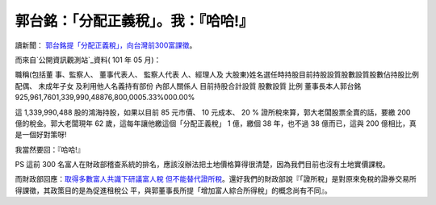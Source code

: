 郭台銘：「分配正義稅」。我：『哈哈!』
================================================================================

讀新聞： `郭台銘提「分配正義稅」，向台灣前300富課徵`_。


而來自`公開資訊觀測站`_資料( 101 年 05 月)：




職稱(包括董
事、監察人、
董事代表人、
監察人代表
人、經理人及
大股東)姓名選任時持股目前持股設質股數設質股數佔持股比例配偶、
未成年子女
及利用他人名義持有部份
內部人關係人
目前持股合計設質
股數設質
比例
董事長本人郭台銘　　　　　　　　　　　　925,961,7601,339,990,48876,800,0005.33%000.00%




這 1,339,990,488 股的鴻海持股，如果以目前 85 元市價、 10 元成本、 20 % 證所稅來算，郭大老闆股票全賣的話，要繳 200
億的稅金。郭大老闆現年 62 歲，這每年讓他繳這個「分配正義稅」 1 億，繳個 38 年，也不過 38 億而已，這與 200 億相比，真是一個好對策呀!




我當然要回：『哈哈!』




PS 這前 300 名富人在財政部稽查系統的排名，應該沒辦法把土地價格算得很清楚，因為我們目前也沒有土地實價課稅。




而財政部回應：`取得多數富人共識下研議富人稅 但不能替代證所稅`_。還好我們的財政部說『「證所稅」是對原來免稅的證券交易所得課徵，其政策目的是為促進租稅公
平，與郭董事長所提「增加富人綜合所得稅」的概念尚有不同』。

.. _郭台銘提「分配正義稅」，向台灣前300富課徵:
    http://news.cnyes.com/content/20120606/KFKW72RAXB2OA.shtml
.. _公開資訊觀測站: http://mops.twse.com.tw/mops/web/index
.. _取得多數富人共識下研議富人稅 但不能替代證所稅:
    http://news.cnyes.com/Content/20120607/KFKWE0B3066RR.shtml


.. author:: default
.. categories:: chinese
.. tags:: capital gains tax, politic
.. comments::